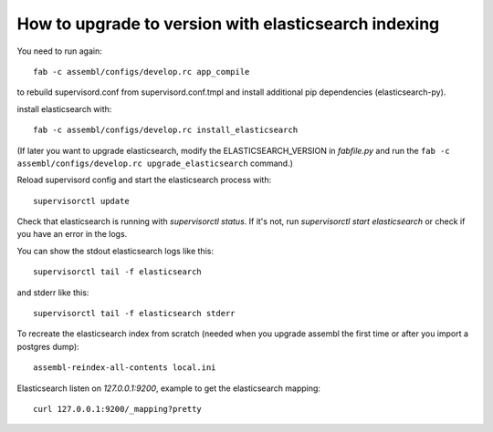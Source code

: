 How to upgrade to version with elasticsearch indexing
=====================================================

You need to run again::

    fab -c assembl/configs/develop.rc app_compile

to rebuild supervisord.conf from supervisord.conf.tmpl and install
additional pip dependencies (elasticsearch-py).

install elasticsearch with::

    fab -c assembl/configs/develop.rc install_elasticsearch

(If later you want to upgrade elasticsearch, modify the ELASTICSEARCH_VERSION
in `fabfile.py` and run the ``fab -c assembl/configs/develop.rc upgrade_elasticsearch`` command.)

Reload supervisord config and start the elasticsearch process with::

    supervisorctl update

Check that elasticsearch is running with `supervisorctl status`. If it's not,
run `supervisorctl start elasticsearch` or check if you have an error in the
logs.

You can show the stdout elasticsearch logs like this::

    supervisorctl tail -f elasticsearch

and stderr like this::

    supervisorctl tail -f elasticsearch stderr

To recreate the elasticsearch index from scratch (needed when you upgrade
assembl the first time or after you import a postgres dump)::

    assembl-reindex-all-contents local.ini

Elasticsearch listen on `127.0.0.1:9200`, example to get the elasticsearch
mapping::

    curl 127.0.0.1:9200/_mapping?pretty

